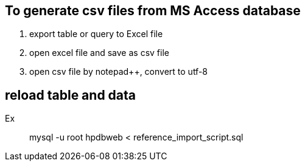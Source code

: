 == To generate csv files from MS Access database
. export table or query to  Excel file
. open excel file and save as csv file
. open csv file by notepad++, convert to utf-8

== reload table and data
Ex::
mysql -u root hpdbweb < reference_import_script.sql